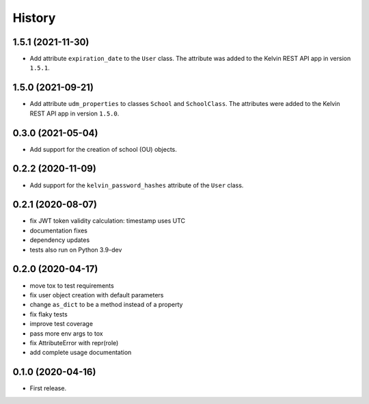 =======
History
=======

1.5.1 (2021-11-30)
------------------

* Add attribute ``expiration_date`` to the ``User`` class. The attribute was added to the Kelvin REST API app in version ``1.5.1``.

1.5.0 (2021-09-21)
------------------

* Add attribute ``udm_properties`` to classes ``School`` and ``SchoolClass``.  The attributes were added to the Kelvin REST API app in version ``1.5.0``.

0.3.0 (2021-05-04)
------------------

* Add support for the creation of school (OU) objects.

0.2.2 (2020-11-09)
------------------

* Add support for the ``kelvin_password_hashes`` attribute of the ``User`` class.

0.2.1 (2020-08-07)
------------------

* fix JWT token validity calculation: timestamp uses UTC
* documentation fixes
* dependency updates
* tests also run on Python 3.9-dev

0.2.0 (2020-04-17)
------------------

* move tox to test requirements
* fix user object creation with default parameters
* change ``as_dict`` to be a method instead of a property
* fix flaky tests
* improve test coverage
* pass more env args to tox
* fix AttributeError with repr(role)
* add complete usage documentation

0.1.0 (2020-04-16)
------------------

* First release.
